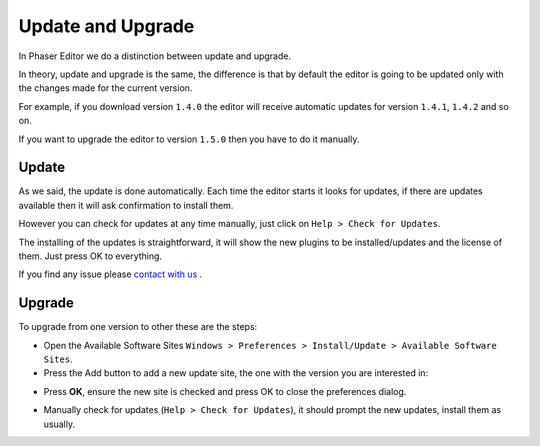 Update and Upgrade
==================

In Phaser Editor we do a distinction between update and upgrade. 

In theory, update and upgrade is the same, the difference is that by default the editor is going to be updated only with the changes made for the current version.

For example, if you download version ``1.4.0`` the editor will receive automatic updates for version ``1.4.1``, ``1.4.2`` and so on.

If you want to upgrade the editor to version ``1.5.0`` then you have to do it manually.

Update
------

As we said, the update is done automatically. Each time the editor starts it looks for updates, if there are updates available then it will ask confirmation to install them.

However you can check for updates at any time manually, just click on ``Help > Check for Updates``.

The installing of the updates is straightforward, it will show the new plugins to be installed/updates and the license of them. Just press OK to everything.

If you find any issue please `contact with us <https://github.com/PhaserEditor2D/PhaserEditor/issues>`_ .

Upgrade
-------

To upgrade from one version to other these are the steps:

- Open the Available Software Sites ``Windows > Preferences > Install/Update > Available Software Sites``.
- Press the Add button to add a new update site, the one with the version you are interested in:

.. image:: images/AddUpdateSite1.png
	:alt: Add update site.
	
- Press **OK**, ensure the new site is checked and press OK to close the preferences dialog.

.. image:: images/AddUpdateSite2.png
	:alt: Confirm update sites.

- Manually check for updates (``Help > Check for Updates``), it should prompt the new updates, install them as usually.



